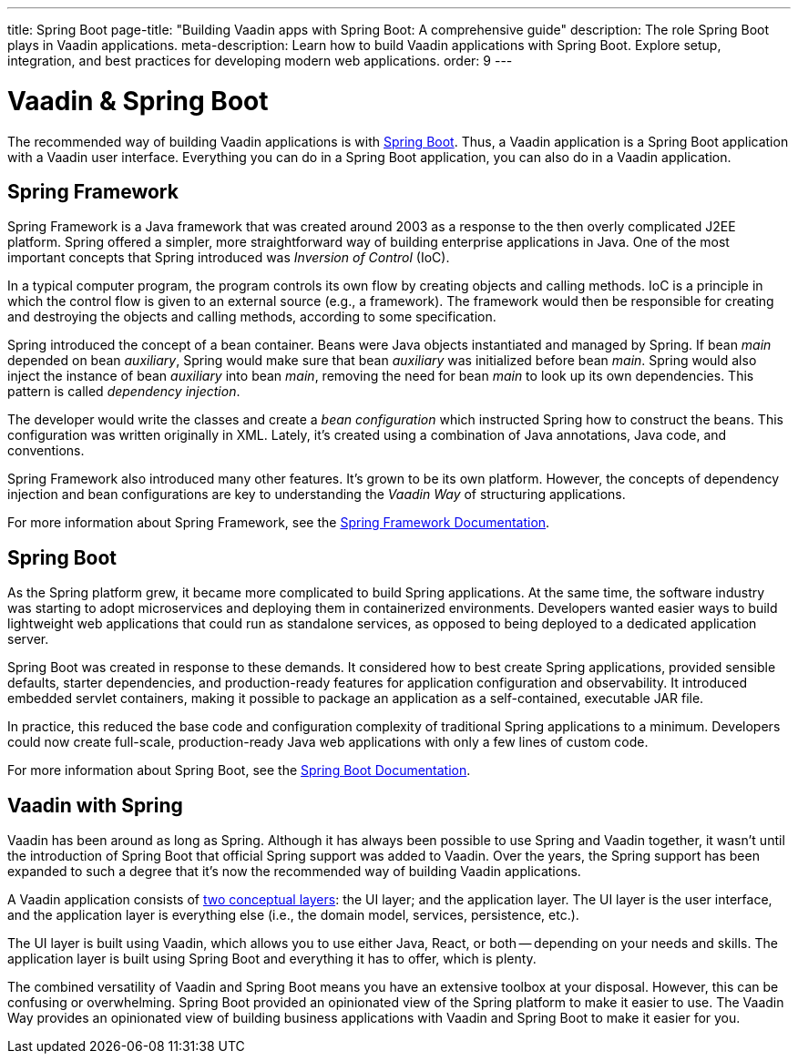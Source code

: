 ---
title: Spring Boot
page-title: "Building Vaadin apps with Spring Boot: A comprehensive guide"
description: The role Spring Boot plays in Vaadin applications.
meta-description: Learn how to build Vaadin applications with Spring Boot. Explore setup, integration, and best practices for developing modern web applications.
order: 9
---


= Vaadin & Spring Boot

The recommended way of building Vaadin applications is with https://spring.io/projects/spring-boot[Spring Boot]. Thus, a Vaadin application is a Spring Boot application with a Vaadin user interface. Everything you can do in a Spring Boot application, you can also do in a Vaadin application. 


== Spring Framework

Spring Framework is a Java framework that was created around 2003 as a response to the then overly complicated J2EE platform. Spring offered a simpler, more straightforward way of building enterprise applications in Java. One of the most important concepts that Spring introduced was _Inversion of Control_ (IoC).

In a typical computer program, the program controls its own flow by creating objects and calling methods. IoC is a principle in which the control flow is given to an external source (e.g., a framework). The framework would then be responsible for creating and destroying the objects and calling methods, according to some specification.

Spring introduced the concept of a bean container. Beans were Java objects instantiated and managed by Spring. If bean _main_ depended on bean _auxiliary_, Spring would make sure that bean _auxiliary_ was initialized before bean _main_. Spring would also inject the instance of bean _auxiliary_ into bean _main_, removing the need for bean _main_ to look up its own dependencies. This pattern is called _dependency injection_.

The developer would write the classes and create a _bean configuration_ which instructed Spring how to construct the beans. This configuration was written originally in XML. Lately, it's created using a combination of Java annotations, Java code, and conventions.

Spring Framework also introduced many other features. It's grown to be its own platform. However, the concepts of dependency injection and bean configurations are key to understanding the _Vaadin Way_ of structuring applications.

For more information about Spring Framework, see the https://docs.spring.io/spring-framework/reference/index.html[Spring Framework Documentation].


== Spring Boot

As the Spring platform grew, it became more complicated to build Spring applications. At the same time, the software industry was starting to adopt microservices and deploying them in containerized environments. Developers wanted easier ways to build lightweight web applications that could run as standalone services, as opposed to being deployed to a dedicated application server.

Spring Boot was created in response to these demands. It considered how to best create Spring applications, provided sensible defaults, starter dependencies, and production-ready features for application configuration and observability. It introduced embedded servlet containers, making it possible to package an application as a self-contained, executable JAR file.

In practice, this reduced the base code and configuration complexity of traditional Spring applications to a minimum. Developers could now create full-scale, production-ready Java web applications with only a few lines of custom code.

For more information about Spring Boot, see the https://docs.spring.io/spring-boot/index.html[Spring Boot Documentation].


== Vaadin with Spring

Vaadin has been around as long as Spring. Although it has always been possible to use Spring and Vaadin together, it wasn't until the introduction of Spring Boot that official Spring support was added to Vaadin. Over the years, the Spring support has been expanded to such a degree that it's now the recommended way of building Vaadin applications.

A Vaadin application consists of <<architecture/layers#,two conceptual layers>>: the UI layer; and the application layer. The UI layer is the user interface, and the application layer is everything else (i.e., the domain model, services, persistence, etc.).

The UI layer is built using Vaadin, which allows you to use either Java, React, or both -- depending on your needs and skills. The application layer is built using Spring Boot and everything it has to offer, which is plenty.

The combined versatility of Vaadin and Spring Boot means you have an extensive toolbox at your disposal. However, this can be confusing or overwhelming. Spring Boot provided an opinionated view of the Spring platform to make it easier to use. The Vaadin Way provides an opinionated view of building business applications with Vaadin and Spring Boot to make it easier for you.
